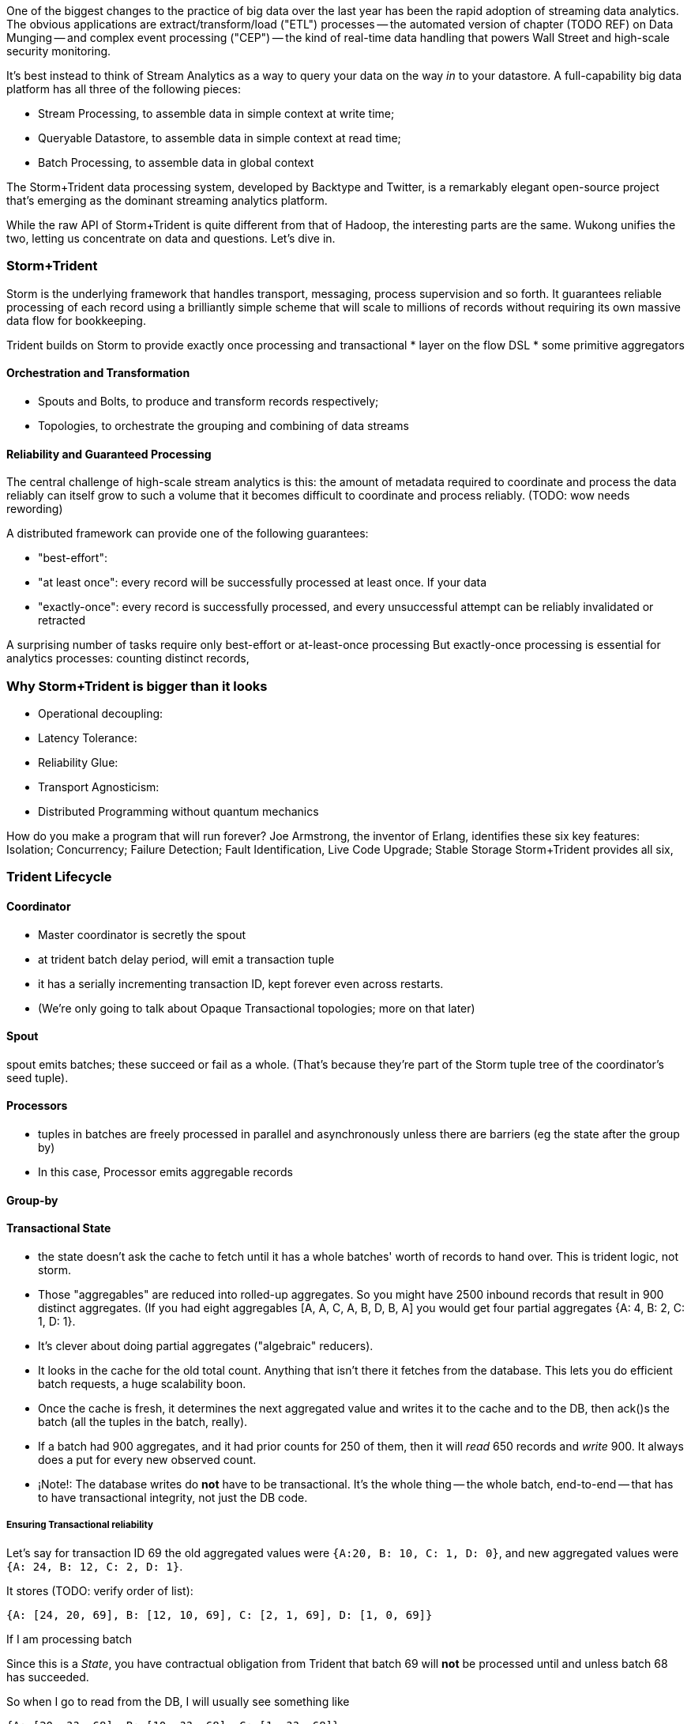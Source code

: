 One of the biggest changes to the practice of big data over the last year has been the rapid adoption of streaming data analytics. 
The obvious applications are extract/transform/load ("ETL") processes -- the automated version of chapter (TODO REF) on Data Munging -- and complex event processing ("CEP") -- the kind of real-time data handling that powers Wall Street and high-scale security monitoring. 

It's best instead to think of Stream Analytics as a way to query your data on the way _in_ to your datastore. A full-capability big data platform has all three of the following pieces:

* Stream Processing, to assemble data in simple context at write time;
* Queryable Datastore, to assemble data in simple context at read time;
* Batch Processing, to assemble data in global context 
 
The Storm+Trident data processing system, developed by Backtype and Twitter, is a remarkably elegant open-source project that's emerging as the dominant streaming analytics platform.

While the raw API of Storm+Trident is quite different from that of Hadoop, the interesting parts are the same. Wukong unifies the two, letting us concentrate on data and questions. Let's dive in.

=== Storm+Trident

Storm is the underlying framework that handles transport, messaging, process supervision and so forth. It guarantees reliable processing of each record using a brilliantly simple scheme that will scale to millions of records without requiring its own massive data flow for bookkeeping. 

Trident builds on Storm to provide exactly once processing and transactional  
* layer on the flow DSL
* some primitive aggregators


==== Orchestration and Transformation

* Spouts and Bolts, to produce and transform records respectively;
* Topologies, to orchestrate the grouping and combining of data streams

==== Reliability and Guaranteed Processing

The central challenge of high-scale stream analytics is this: the amount of metadata required to coordinate and process the data reliably can itself grow to such a volume that it becomes difficult to coordinate and process reliably. (TODO: wow needs rewording)

A distributed framework can provide one of the following guarantees:

* "best-effort": 
* "at least once": every record will be successfully processed at least once. If your data 
* "exactly-once": every record is successfully processed, and every unsuccessful attempt can be reliably invalidated or retracted

A surprising number of tasks require only best-effort or at-least-once processing
But exactly-once processing is essential for analytics processes: counting distinct records, 


=== Why Storm+Trident is bigger than it looks


*  Operational decoupling:
* Latency Tolerance:
* Reliability Glue:
* Transport Agnosticism:
* Distributed Programming without quantum mechanics

How do you make a program that will run forever? Joe Armstrong, the inventor of Erlang, identifies these six key features: 
Isolation; Concurrency; Failure Detection; Fault Identification, Live Code Upgrade; Stable Storage
Storm+Trident provides all six, 

=== Trident Lifecycle

==== Coordinator

* Master coordinator is secretly the spout
* at trident batch delay period, will emit a transaction tuple
* it has a serially incrementing transaction ID, kept forever even across restarts.
* (We're only going to talk about Opaque Transactional topologies; more on that later)

==== Spout

spout emits batches; these succeed or fail as a whole. (That's because they're part of the Storm tuple tree of the coordinator's seed tuple).

==== Processors

* tuples in batches are freely processed in parallel and asynchronously unless there are barriers (eg the state after the group by)
* In this case, Processor emits aggregable records

==== Group-by

==== Transactional State

* the state doesn't ask the cache to fetch until it has a whole batches' worth of records to hand over. This is trident logic, not storm.
* Those "aggregables" are reduced into rolled-up aggregates. So you might have 2500 inbound records that result in 900 distinct aggregates. (If you had eight aggregables [A, A, C, A, B, D, B, A] you would get four partial aggregates {A: 4, B: 2, C: 1, D: 1}. 
* It's clever about doing partial aggregates ("algebraic" reducers).


* It looks in the cache for the old total count. Anything that isn't there it fetches from the database. This lets you do efficient batch requests, a huge scalability boon.
* Once the cache is fresh, it determines the next aggregated value and writes it to the cache and to the DB, then ack()s the batch (all the tuples in the batch, really).
* If a batch had 900 aggregates, and it had prior counts for 250 of them, then it will _read_ 650 records and _write_ 900. It always does a put for every new observed count.

* ¡Note!: The database writes do *not* have to be transactional. It's the whole thing -- the whole batch, end-to-end -- that has to have transactional integrity, not just the DB code.

===== Ensuring Transactional reliability

Let's say for transaction ID 69 the old aggregated values were `{A:20, B: 10, C: 1, D: 0}`, and new  aggregated values were `{A: 24, B: 12, C: 2, D: 1}`. 

It stores (TODO: verify order of list):

   {A: [24, 20, 69], B: [12, 10, 69], C: [2, 1, 69], D: [1, 0, 69]}

If I am processing batch 

Since this is a _State_, you have contractual obligation from Trident that batch 69 will *not* be processed until and unless batch 68 has succeeded. 

So when I go to read from the DB, I will usually see something like

   {A: [20, ??, 68], B: [10, ??, 68], C: [1, ??, 68]}

I might instead however see

  {A: [??, 20, 69], B: [??, 10, 69], C: [??, 1, 69], D: [??, 0, 69]}

This means another attempt has been here: maybe it succeeded but was slow; maybe it failed; maybe _I_ am the one who is succeeding but slow. In any case, I don't know whether to trust the _new_ (first slot) values for this state, but I do know that I can trust the prior (second slot) values saved from batch 68. I just use those, and clobber the existing values with my new, correct counts.

===== Kinds of State

* non-transactional: batching behavior only
* transactional: exactly once; batches are always processed in whole
* opaque transactional: all records are processed, but might not be in same batches

=== Concepts

__Topology-level objects__

* __Bolt__ -- topology-level object.

  - contract:
    - `execute` is called
    - you may call `emit` zero one or many times,
    - and then you must call either `ack` or `fail`
    - so, execute method _must_ be synchronous (blocking calls). No fair suspending yourself and returning from execute for some later ackness or failness. That's Storm's job.
      - TODO: verify.


__Physical-level objects__

* __Supervisor__
  - hosts worker
  - has many workers
* __Worker__
  - has many executors, belongs to supervisor
  - role:
    - hosts zmq sockets
    - accepts inbound tuples from other workers (worker receive queue)
    - dispatches outbound tuples to other workers (worker transfer queue)
    - (other stuff)

* __Executors__
  - belongs to executor; has one bolt/spout
  - role:
    - accepts inbound tuples (executor receive queue)
    - dispatches outbound tuples (executor send queue)
  - each executor is one single thread
   - calls tasks serially
* __Tasks__ --
  - belongs to executor; has one bolt/spout
  - physical expression of the bolt or spout
  - in Storm, can set many tasks per executor -- when you want to scale out (TODO: verify). (in Trident, left at one per; TODO: can this be changed?)
  
* __Router__

From documentation:

	An executor is a thread that is spawned by a worker process. It may run one or more tasks for the same component (spout or bolt).

	A task performs the actual data processing — each spout or bolt that you implement in your code executes as many tasks across the cluster. The number of tasks for a component is always the same throughout the lifetime of a topology, but the number of executors (threads) for a component can change over time. This means that the following condition holds true: #threads ≤ #tasks. By default, the number of tasks is set to be the same as the number of executors, i.e. Storm will run one task per thread.

==== Numerology

The following should be even multiples:

* `N_w` workers per machine. (one if you're only running one topology)
* `N_spouts` per
  - `N_partitions_per_spout` -- even number of partitions per spout
  
* Don't change multiplicity lightly
  - it will route directly
  - don't really understand how/when/why yet


* Parallelism hint is a hint --
  - can get more never less (TODO: verify)


==== Tuple handling internals

==== Queues

* executor send buffer
* executor receive buffer
* worker receive buffer
* worker transfer buffer


==== notes for genealogy analogy

http://www.theoi.com/Text/Apollodorus1.html [1.1.1] Sky was the first who ruled over the whole world.1  ... 
[1.1.3] [Uranus] begat children by Earth, to wit, the Titans as they are named: Ocean, Coeus, Hyperion, Crius, Iapetus, and, youngest of all, Cronus; also daughters, the Titanides as they are called: Tethys, Rhea, Themis, Mnemosyne, Phoebe, Dione, Thia.5  ... 
[1.3.1] Now Zeus wedded Hera and begat Hebe, Ilithyia, and Ares,32 but he had intercourse with many women, both mortals and immortals. By Themis, daughter of Sky, he had daughters, the Seasons, to wit, Peace, Order, and Justice; also the Fates, to wit, Clotho, Lachesis, and Atropus33; by Dione he had Aphrodite34; by Eurynome, daughter of Ocean, he had the Graces, to wit, Aglaia, Euphrosyne, and Thalia35; by Styx he had Persephone36; and by Memory (Mnemosyne) he had the Muses, first Calliope, then Clio, Melpomene, Euterpe, Erato, Terpsichore, Urania, Thalia, and Polymnia.37
http://www.theoi.com/Text/HomerIliad5.html "Straightway then they came to the abode of the gods, to steep Olympus and there wind-footed, swift Iris stayed the horses and loosed them from the car, and cast before them food ambrosial; but fair Aphrodite flung herself upon the knees of her mother Dione. She clasped her daughter in her arms, and stroked her with her hand and spake to her, saying: "Who now of the sons of heaven, dear child, hath entreated thee thus wantonly, as though thou wert working some evil before the face of all?""
http://www.maicar.com/GML/OCEANIDS.html Dione 1. Dione 1 ... daughter of Uranus & Gaia. According to some she consorted with Zeus and gave birth to Aphrodite. Apd.1.1.3, 1.3.1; Hom.Il.5.370; Hes.The.350ff
http://www.maicar.com/GML/Aphrodite.html Aphrodite had three children by Ares: Deimos, Phobus 1 (Fear and Panic) and Harmonia 1
http://www.theoi.com/Text/HesiodTheogony.html Hesiod [933] Also Cytherea bare to Ares the shield-piercer Panic and Fear, terrible gods who drive in disorder the close ranks of men in numbing war, with the help of Ares, sacker of towns: and Harmonia whom high-spirited Cadmus made his wife.


